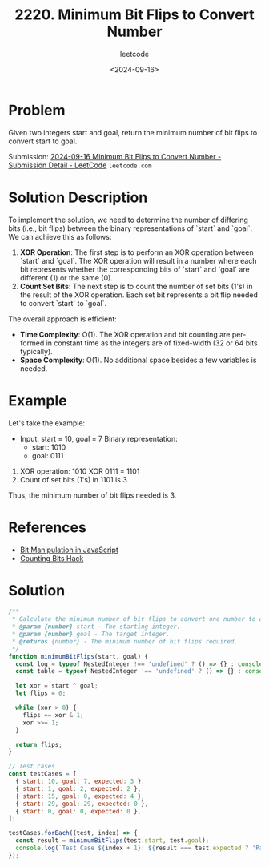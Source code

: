 ﻿#+title: 2220. Minimum Bit Flips to Convert Number
#+subtitle: leetcode
#+date: <2024-09-16>
#+language: en

* Problem
Given two integers start and goal, return the minimum number of bit flips to convert start to goal.

Submission:
[[https://leetcode.com/submissions/detail/1392641558/][2024-09-16 Minimum Bit Flips to Convert Number - Submission Detail - LeetCode]] =leetcode.com=

* Solution Description
To implement the solution, we need to determine the number of differing bits (i.e., bit flips) between the binary representations of `start` and `goal`. We can achieve this as follows:

1. **XOR Operation**: The first step is to perform an XOR operation between `start` and `goal`. The XOR operation will result in a number where each bit represents whether the corresponding bits of `start` and `goal` are different (1) or the same (0).
2. **Count Set Bits**: The next step is to count the number of set bits (1's) in the result of the XOR operation. Each set bit represents a bit flip needed to convert `start` to `goal`.

The overall approach is efficient:
- **Time Complexity**: O(1). The XOR operation and bit counting are performed in constant time as the integers are of fixed-width (32 or 64 bits typically).
- **Space Complexity**: O(1). No additional space besides a few variables is needed.

* Example
Let's take the example:

- Input: start = 10, goal = 7
  Binary representation:
  - start: 1010
  - goal:  0111

1. XOR operation: 1010 XOR 0111 = 1101
2. Count of set bits (1's) in 1101 is 3.

Thus, the minimum number of bit flips needed is 3.

* References
- [[https://developer.mozilla.org/en-US/docs/Web/JavaScript/Reference/Operators/Bitwise_AND][Bit Manipulation in JavaScript]]
- [[https://en.wikipedia.org/wiki/Hamming_weight][Counting Bits Hack]]

* Solution

#+begin_src js :tangle "leetcode_2220_minimum_bit_flips_to_convert_number.js"
/**
 ,* Calculate the minimum number of bit flips to convert one number to another.
 ,* @param {number} start - The starting integer.
 ,* @param {number} goal - The target integer.
 ,* @returns {number} - The minimum number of bit flips required.
 ,*/
function minimumBitFlips(start, goal) {
  const log = typeof NestedInteger !== 'undefined' ? () => {} : console.log;
  const table = typeof NestedInteger !== 'undefined' ? () => {} : console.table;

  let xor = start ^ goal;
  let flips = 0;

  while (xor > 0) {
    flips += xor & 1;
    xor >>= 1;
  }

  return flips;
}

// Test cases
const testCases = [
  { start: 10, goal: 7, expected: 3 },
  { start: 1, goal: 2, expected: 2 },
  { start: 15, goal: 0, expected: 4 },
  { start: 29, goal: 29, expected: 0 },
  { start: 0, goal: 0, expected: 0 },
];

testCases.forEach((test, index) => {
  const result = minimumBitFlips(test.start, test.goal);
  console.log(`Test Case ${index + 1}: ${result === test.expected ? 'Passed' : 'Failed'} (Expected: ${test.expected}, Got: ${result})`);
});
#+end_src
